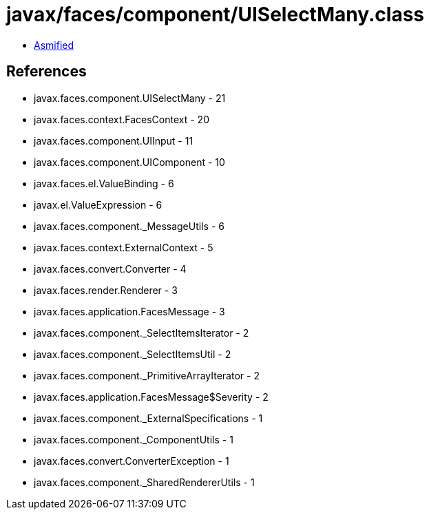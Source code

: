 = javax/faces/component/UISelectMany.class

 - link:UISelectMany-asmified.java[Asmified]

== References

 - javax.faces.component.UISelectMany - 21
 - javax.faces.context.FacesContext - 20
 - javax.faces.component.UIInput - 11
 - javax.faces.component.UIComponent - 10
 - javax.faces.el.ValueBinding - 6
 - javax.el.ValueExpression - 6
 - javax.faces.component._MessageUtils - 6
 - javax.faces.context.ExternalContext - 5
 - javax.faces.convert.Converter - 4
 - javax.faces.render.Renderer - 3
 - javax.faces.application.FacesMessage - 3
 - javax.faces.component._SelectItemsIterator - 2
 - javax.faces.component._SelectItemsUtil - 2
 - javax.faces.component._PrimitiveArrayIterator - 2
 - javax.faces.application.FacesMessage$Severity - 2
 - javax.faces.component._ExternalSpecifications - 1
 - javax.faces.component._ComponentUtils - 1
 - javax.faces.convert.ConverterException - 1
 - javax.faces.component._SharedRendererUtils - 1
